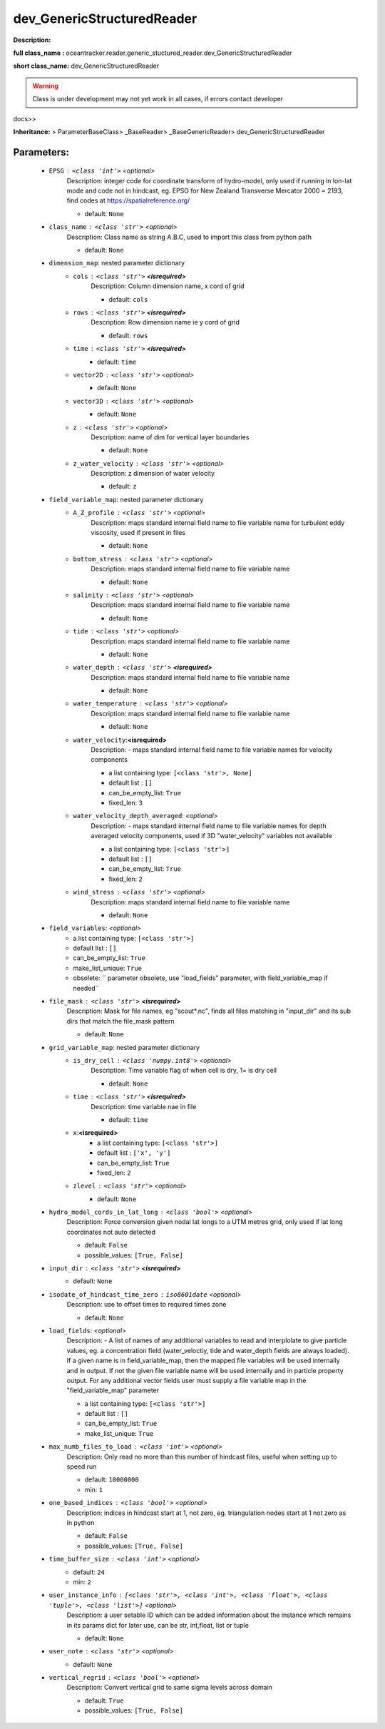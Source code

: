 ############################
dev_GenericStructuredReader
############################

**Description:** 

**full class_name :** oceantracker.reader.generic_stuctured_reader.dev_GenericStructuredReader

**short class_name:** dev_GenericStructuredReader


.. warning::

	Class is under development may not yet work in all cases, if errors contact developer



docs>>

**Inheritance:** > ParameterBaseClass> _BaseReader> _BaseGenericReader> dev_GenericStructuredReader


Parameters:
************

	* ``EPSG`` :   ``<class 'int'>``   *<optional>*
		Description: integer code for coordinate transform of hydro-model, only used if running in  lon-lat mode and code not in hindcast, eg. EPSG for New Zealand Transverse Mercator 2000 = 2193, find codes at https://spatialreference.org/

		- default: ``None``

	* ``class_name`` :   ``<class 'str'>``   *<optional>*
		Description: Class name as string A.B.C, used to import this class from python path

		- default: ``None``

	* ``dimension_map``: nested parameter dictionary
		* ``cols`` :   ``<class 'str'>`` **<isrequired>**
			Description: Column dimension name, x cord of grid

			- default: ``cols``

		* ``rows`` :   ``<class 'str'>`` **<isrequired>**
			Description: Row dimension name ie y cord of grid

			- default: ``rows``

		* ``time`` :   ``<class 'str'>`` **<isrequired>**
			- default: ``time``

		* ``vector2D`` :   ``<class 'str'>``   *<optional>*
			- default: ``None``

		* ``vector3D`` :   ``<class 'str'>``   *<optional>*
			- default: ``None``

		* ``z`` :   ``<class 'str'>``   *<optional>*
			Description: name of dim for vertical layer boundaries

			- default: ``None``

		* ``z_water_velocity`` :   ``<class 'str'>``   *<optional>*
			Description: z dimension of water velocity

			- default: ``z``

	* ``field_variable_map``: nested parameter dictionary
		* ``A_Z_profile`` :   ``<class 'str'>``   *<optional>*
			Description: maps standard internal field name to file variable name for turbulent eddy viscosity, used if present in files

			- default: ``None``

		* ``bottom_stress`` :   ``<class 'str'>``   *<optional>*
			Description: maps standard internal field name to file variable name

			- default: ``None``

		* ``salinity`` :   ``<class 'str'>``   *<optional>*
			Description: maps standard internal field name to file variable name

			- default: ``None``

		* ``tide`` :   ``<class 'str'>``   *<optional>*
			Description: maps standard internal field name to file variable name

			- default: ``None``

		* ``water_depth`` :   ``<class 'str'>`` **<isrequired>**
			Description: maps standard internal field name to file variable name

			- default: ``None``

		* ``water_temperature`` :   ``<class 'str'>``   *<optional>*
			Description: maps standard internal field name to file variable name

			- default: ``None``

		* ``water_velocity``:**<isrequired>**
			Description: - maps standard internal field name to file variable names for velocity components

			- a list containing type:  ``[<class 'str'>, None]``
			- default list : ``[]``
			- can_be_empty_list: ``True``
			- fixed_len: ``3``

		* ``water_velocity_depth_averaged``:  *<optional>*
			Description: - maps standard internal field name to file variable names for depth averaged velocity components, used if 3D "water_velocity" variables not available

			- a list containing type:  ``[<class 'str'>]``
			- default list : ``[]``
			- can_be_empty_list: ``True``
			- fixed_len: ``2``

		* ``wind_stress`` :   ``<class 'str'>``   *<optional>*
			Description: maps standard internal field name to file variable name

			- default: ``None``

	* ``field_variables``:  *<optional>*
		- a list containing type:  ``[<class 'str'>]``
		- default list : ``[]``
		- can_be_empty_list: ``True``
		- make_list_unique: ``True``
		- obsolete: `` parameter obsolete, use "load_fields" parameter, with field_variable_map if needed``

	* ``file_mask`` :   ``<class 'str'>`` **<isrequired>**
		Description: Mask for file names, eg "scout*.nc", finds all files matching in  "input_dir" and its sub dirs that match the file_mask pattern

		- default: ``None``

	* ``grid_variable_map``: nested parameter dictionary
		* ``is_dry_cell`` :   ``<class 'numpy.int8'>``   *<optional>*
			Description: Time variable flag of when cell is dry, 1= is dry cell

			- default: ``None``

		* ``time`` :   ``<class 'str'>`` **<isrequired>**
			Description: time variable nae in file

			- default: ``time``

		* ``x``:**<isrequired>**
			- a list containing type:  ``[<class 'str'>]``
			- default list : ``['x', 'y']``
			- can_be_empty_list: ``True``
			- fixed_len: ``2``

		* ``zlevel`` :   ``<class 'str'>``   *<optional>*
			- default: ``None``

	* ``hydro_model_cords_in_lat_long`` :   ``<class 'bool'>``   *<optional>*
		Description: Force conversion given nodal lat longs to a UTM metres grid, only used if lat long coordinates not auto detected

		- default: ``False``
		- possible_values: ``[True, False]``

	* ``input_dir`` :   ``<class 'str'>`` **<isrequired>**
		- default: ``None``

	* ``isodate_of_hindcast_time_zero`` :   ``iso8601date``   *<optional>*
		Description: use to offset times to required times zone

		- default: ``None``

	* ``load_fields``:  *<optional>*
		Description: - A list of names of any additional variables to read and interplolate to give particle values, eg. a concentration field (water_veloctiy, tide and water_depth fields are always loaded). If a given name is in field_variable_map, then the mapped file variables will be used internally and in output. If not the given file variable name will be used internally and in particle property output. For any additional vector fields user must supply a file variable map in the "field_variable_map" parameter

		- a list containing type:  ``[<class 'str'>]``
		- default list : ``[]``
		- can_be_empty_list: ``True``
		- make_list_unique: ``True``

	* ``max_numb_files_to_load`` :   ``<class 'int'>``   *<optional>*
		Description: Only read no more than this number of hindcast files, useful when setting up to speed run

		- default: ``10000000``
		- min: ``1``

	* ``one_based_indices`` :   ``<class 'bool'>``   *<optional>*
		Description: indices in hindcast start at 1, not zero, eg. triangulation nodes start at 1 not zero as in python

		- default: ``False``
		- possible_values: ``[True, False]``

	* ``time_buffer_size`` :   ``<class 'int'>``   *<optional>*
		- default: ``24``
		- min: ``2``

	* ``user_instance_info`` :   ``[<class 'str'>, <class 'int'>, <class 'float'>, <class 'tuple'>, <class 'list'>]``   *<optional>*
		Description: a user setable ID which can be added information about the instance which remains in its params dict for later use, can be str, int,float, list or tuple

		- default: ``None``

	* ``user_note`` :   ``<class 'str'>``   *<optional>*
		- default: ``None``

	* ``vertical_regrid`` :   ``<class 'bool'>``   *<optional>*
		Description: Convert vertical grid to same sigma levels across domain

		- default: ``True``
		- possible_values: ``[True, False]``

